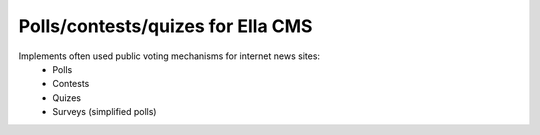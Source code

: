 Polls/contests/quizes for Ella CMS
==================================

Implements often used public voting mechanisms for internet news sites:
    * Polls
    * Contests
    * Quizes
    * Surveys (simplified polls)
